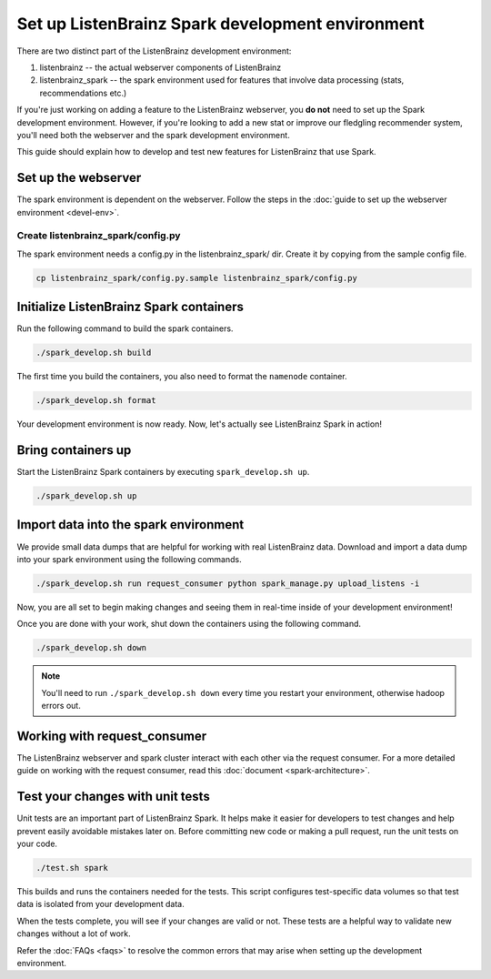 Set up ListenBrainz Spark development environment
=================================================

There are two distinct part of the ListenBrainz development environment:

1. listenbrainz -- the actual webserver components of ListenBrainz
2. listenbrainz_spark -- the spark environment used for features that involve data processing (stats, recommendations etc.)

If you're just working on adding a feature to the ListenBrainz webserver, you **do not** need
to set up the Spark development environment. However, if you're looking to add
a new stat or improve our fledgling recommender system, you'll need both the webserver
and the spark development environment.

This guide should explain how to develop and test new features for ListenBrainz that use Spark.

Set up the webserver
--------------------
The spark environment is dependent on the webserver. Follow the steps in the :doc:`guide to set up the webserver environment <devel-env>`.

Create listenbrainz_spark/config.py
^^^^^^^^^^^^^^^^^^^^^^^^^^^^^^^^^^^

The spark environment needs a config.py in the listenbrainz_spark/ dir. Create it by copying from the sample config file.

.. code-block:: bash

    cp listenbrainz_spark/config.py.sample listenbrainz_spark/config.py


Initialize ListenBrainz Spark containers
----------------------------------------

Run the following command to build the spark containers.

.. code-block:: bash

    ./spark_develop.sh build

The first time you build the containers, you also need to format the ``namenode``
container.

.. code-block:: bash

    ./spark_develop.sh format

Your development environment is now ready. Now, let's actually see ListenBrainz Spark
in action!


Bring containers up
--------------------

Start the ListenBrainz Spark containers by executing ``spark_develop.sh up``.

.. code-block:: bash

    ./spark_develop.sh up

Import data into the spark environment
--------------------------------------

We provide small data dumps that are helpful for working with real ListenBrainz data.
Download and import a data dump into your spark environment using the following
commands.

.. code-block:: bash

    ./spark_develop.sh run request_consumer python spark_manage.py upload_listens -i


Now, you are all set to begin making changes and seeing them in real-time inside
of your development environment!

Once you are done with your work, shut down the containers using the following command.

.. code-block:: bash

    ./spark_develop.sh down

.. note::

    You'll need to run ``./spark_develop.sh down`` every time you restart your environment, otherwise hadoop errors out.

Working with request_consumer
-----------------------------

The ListenBrainz webserver and spark cluster interact with each other via the request consumer. For a more detailed
guide on working with the request consumer, read this :doc:`document <spark-architecture>`.

Test your changes with unit tests
---------------------------------

Unit tests are an important part of ListenBrainz Spark. It helps make it easier for
developers to test changes and help prevent easily avoidable mistakes later on.
Before committing new code or making a pull request, run the unit tests on your
code.

.. code-block:: bash

   ./test.sh spark

This builds and runs the containers needed for the tests. This script configures
test-specific data volumes so that test data is isolated from your development
data.

When the tests complete, you will see if your changes are valid or not. These tests
are a helpful way to validate new changes without a lot of work.

Refer the :doc:`FAQs <faqs>` to resolve the common errors that may arise when setting up
the development environment.